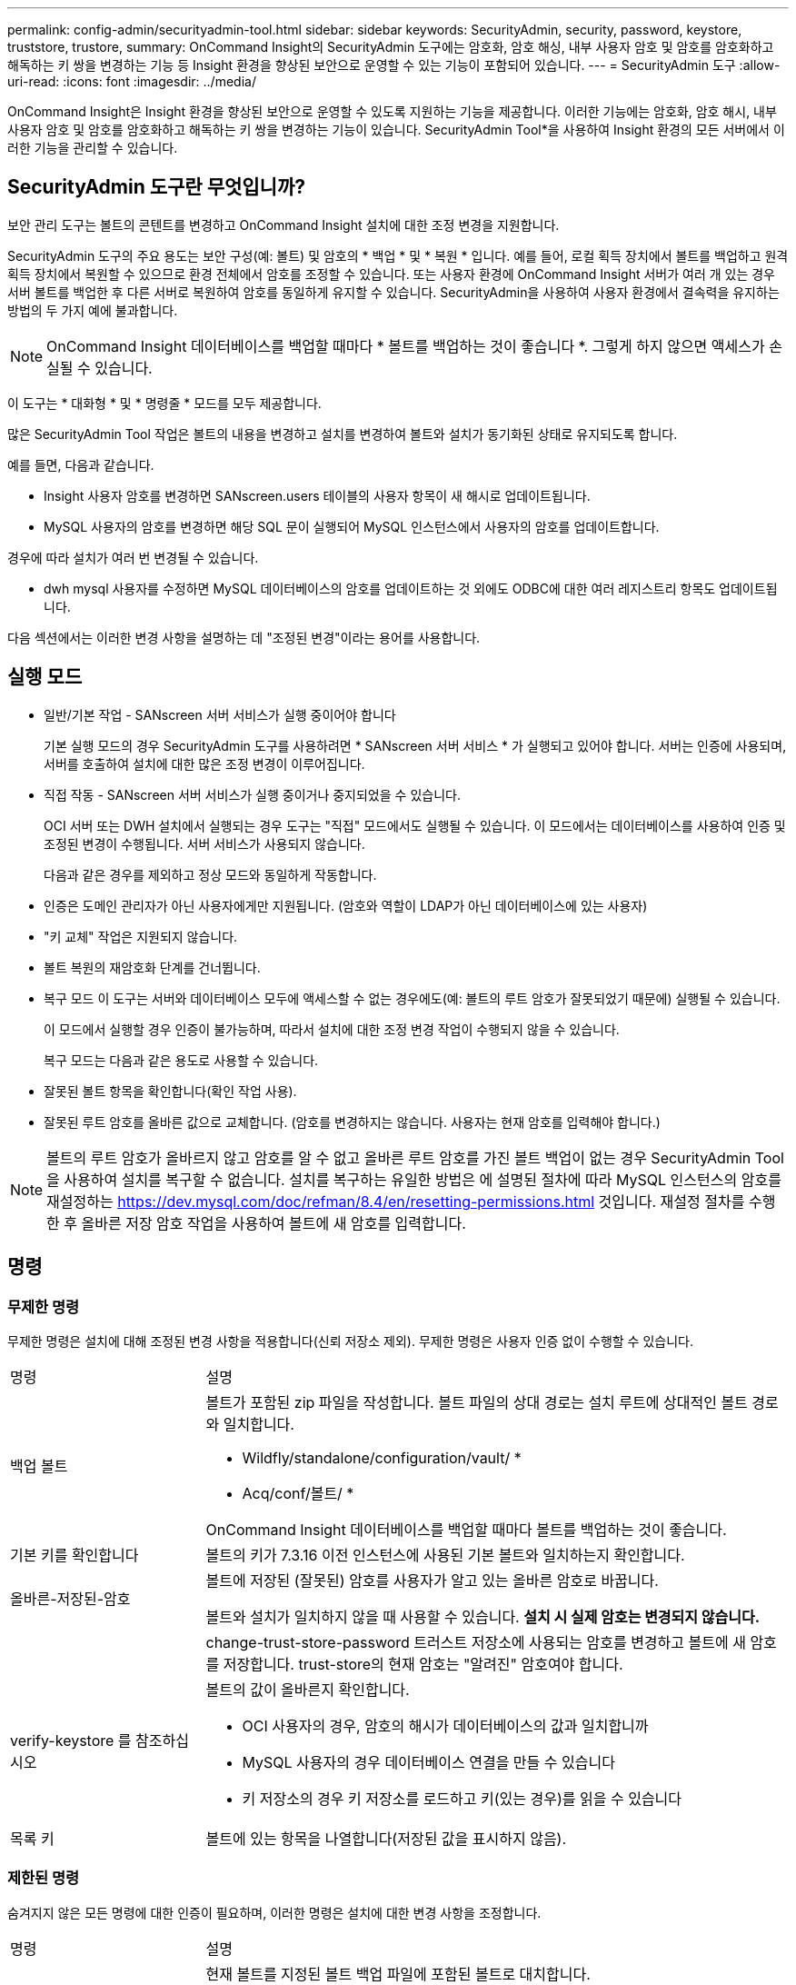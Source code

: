 ---
permalink: config-admin/securityadmin-tool.html 
sidebar: sidebar 
keywords: SecurityAdmin, security, password, keystore, truststore, trustore, 
summary: OnCommand Insight의 SecurityAdmin 도구에는 암호화, 암호 해싱, 내부 사용자 암호 및 암호를 암호화하고 해독하는 키 쌍을 변경하는 기능 등 Insight 환경을 향상된 보안으로 운영할 수 있는 기능이 포함되어 있습니다. 
---
= SecurityAdmin 도구
:allow-uri-read: 
:icons: font
:imagesdir: ../media/


[role="lead"]
OnCommand Insight은 Insight 환경을 향상된 보안으로 운영할 수 있도록 지원하는 기능을 제공합니다. 이러한 기능에는 암호화, 암호 해시, 내부 사용자 암호 및 암호를 암호화하고 해독하는 키 쌍을 변경하는 기능이 있습니다. SecurityAdmin Tool*을 사용하여 Insight 환경의 모든 서버에서 이러한 기능을 관리할 수 있습니다.



== SecurityAdmin 도구란 무엇입니까?

보안 관리 도구는 볼트의 콘텐트를 변경하고 OnCommand Insight 설치에 대한 조정 변경을 지원합니다.

SecurityAdmin 도구의 주요 용도는 보안 구성(예: 볼트) 및 암호의 * 백업 * 및 * 복원 * 입니다. 예를 들어, 로컬 획득 장치에서 볼트를 백업하고 원격 획득 장치에서 복원할 수 있으므로 환경 전체에서 암호를 조정할 수 있습니다. 또는 사용자 환경에 OnCommand Insight 서버가 여러 개 있는 경우 서버 볼트를 백업한 후 다른 서버로 복원하여 암호를 동일하게 유지할 수 있습니다. SecurityAdmin을 사용하여 사용자 환경에서 결속력을 유지하는 방법의 두 가지 예에 불과합니다.

[NOTE]
====
OnCommand Insight 데이터베이스를 백업할 때마다 * 볼트를 백업하는 것이 좋습니다 *. 그렇게 하지 않으면 액세스가 손실될 수 있습니다.

====
이 도구는 * 대화형 * 및 * 명령줄 * 모드를 모두 제공합니다.

많은 SecurityAdmin Tool 작업은 볼트의 내용을 변경하고 설치를 변경하여 볼트와 설치가 동기화된 상태로 유지되도록 합니다.

예를 들면, 다음과 같습니다.

* Insight 사용자 암호를 변경하면 SANscreen.users 테이블의 사용자 항목이 새 해시로 업데이트됩니다.
* MySQL 사용자의 암호를 변경하면 해당 SQL 문이 실행되어 MySQL 인스턴스에서 사용자의 암호를 업데이트합니다.


경우에 따라 설치가 여러 번 변경될 수 있습니다.

* dwh mysql 사용자를 수정하면 MySQL 데이터베이스의 암호를 업데이트하는 것 외에도 ODBC에 대한 여러 레지스트리 항목도 업데이트됩니다.


다음 섹션에서는 이러한 변경 사항을 설명하는 데 "조정된 변경"이라는 용어를 사용합니다.



== 실행 모드

* 일반/기본 작업 - SANscreen 서버 서비스가 실행 중이어야 합니다
+
기본 실행 모드의 경우 SecurityAdmin 도구를 사용하려면 * SANscreen 서버 서비스 * 가 실행되고 있어야 합니다. 서버는 인증에 사용되며, 서버를 호출하여 설치에 대한 많은 조정 변경이 이루어집니다.

* 직접 작동 - SANscreen 서버 서비스가 실행 중이거나 중지되었을 수 있습니다.
+
OCI 서버 또는 DWH 설치에서 실행되는 경우 도구는 "직접" 모드에서도 실행될 수 있습니다. 이 모드에서는 데이터베이스를 사용하여 인증 및 조정된 변경이 수행됩니다. 서버 서비스가 사용되지 않습니다.

+
다음과 같은 경우를 제외하고 정상 모드와 동일하게 작동합니다.

* 인증은 도메인 관리자가 아닌 사용자에게만 지원됩니다. (암호와 역할이 LDAP가 아닌 데이터베이스에 있는 사용자)
* "키 교체" 작업은 지원되지 않습니다.
* 볼트 복원의 재암호화 단계를 건너뜁니다.
* 복구 모드 이 도구는 서버와 데이터베이스 모두에 액세스할 수 없는 경우에도(예: 볼트의 루트 암호가 잘못되었기 때문에) 실행될 수 있습니다.
+
이 모드에서 실행할 경우 인증이 불가능하며, 따라서 설치에 대한 조정 변경 작업이 수행되지 않을 수 있습니다.

+
복구 모드는 다음과 같은 용도로 사용할 수 있습니다.

* 잘못된 볼트 항목을 확인합니다(확인 작업 사용).
* 잘못된 루트 암호를 올바른 값으로 교체합니다. (암호를 변경하지는 않습니다. 사용자는 현재 암호를 입력해야 합니다.)



NOTE: 볼트의 루트 암호가 올바르지 않고 암호를 알 수 없고 올바른 루트 암호를 가진 볼트 백업이 없는 경우 SecurityAdmin Tool을 사용하여 설치를 복구할 수 없습니다. 설치를 복구하는 유일한 방법은 에 설명된 절차에 따라 MySQL 인스턴스의 암호를 재설정하는 https://dev.mysql.com/doc/refman/8.4/en/resetting-permissions.html[] 것입니다. 재설정 절차를 수행한 후 올바른 저장 암호 작업을 사용하여 볼트에 새 암호를 입력합니다.



== 명령



=== 무제한 명령

무제한 명령은 설치에 대해 조정된 변경 사항을 적용합니다(신뢰 저장소 제외). 무제한 명령은 사용자 인증 없이 수행할 수 있습니다.

[cols="25a,75a"]
|===


 a| 
명령
 a| 
설명



 a| 
백업 볼트
 a| 
볼트가 포함된 zip 파일을 작성합니다. 볼트 파일의 상대 경로는 설치 루트에 상대적인 볼트 경로와 일치합니다.

* Wildfly/standalone/configuration/vault/ *
* Acq/conf/볼트/ *


OnCommand Insight 데이터베이스를 백업할 때마다 볼트를 백업하는 것이 좋습니다.



 a| 
기본 키를 확인합니다
 a| 
볼트의 키가 7.3.16 이전 인스턴스에 사용된 기본 볼트와 일치하는지 확인합니다.



 a| 
올바른-저장된-암호
 a| 
볼트에 저장된 (잘못된) 암호를 사용자가 알고 있는 올바른 암호로 바꿉니다.

볼트와 설치가 일치하지 않을 때 사용할 수 있습니다. *설치 시 실제 암호는 변경되지 않습니다.*



 a| 
 a| 
change-trust-store-password 트러스트 저장소에 사용되는 암호를 변경하고 볼트에 새 암호를 저장합니다. trust-store의 현재 암호는 "알려진" 암호여야 합니다.



 a| 
verify-keystore 를 참조하십시오
 a| 
볼트의 값이 올바른지 확인합니다.

* OCI 사용자의 경우, 암호의 해시가 데이터베이스의 값과 일치합니까
* MySQL 사용자의 경우 데이터베이스 연결을 만들 수 있습니다
* 키 저장소의 경우 키 저장소를 로드하고 키(있는 경우)를 읽을 수 있습니다




 a| 
목록 키
 a| 
볼트에 있는 항목을 나열합니다(저장된 값을 표시하지 않음).

|===


=== 제한된 명령

숨겨지지 않은 모든 명령에 대한 인증이 필요하며, 이러한 명령은 설치에 대한 변경 사항을 조정합니다.

[cols="25a,75a"]
|===


 a| 
명령
 a| 
설명



 a| 
restore-vault-backup
 a| 
현재 볼트를 지정된 볼트 백업 파일에 포함된 볼트로 대치합니다.

복원된 볼트의 암호와 일치하도록 설치를 업데이트하기 위해 조정된 모든 작업을 수행합니다.

* OCI 통신 사용자 암호를 업데이트합니다
* root 를 포함하여 MySQL 사용자 암호를 업데이트합니다
* 각 키 저장소에 대해 키 저장소 암호가 "알려진" 경우 복원된 볼트의 암호를 사용하여 키 저장소를 업데이트합니다.


정상 모드에서 실행하면 는 인스턴스에서 암호화된 각 값을 읽고 현재 볼트의 암호화 서비스를 사용하여 암호를 해독하고 복원된 볼트의 암호화 서비스를 사용하여 다시 암호화한 다음 다시 암호화된 값을 저장합니다.



 a| 
볼트와 동기화
 a| 
복원된 볼트의 사용자 암호와 일치하도록 설치를 업데이트하기 위해 조정된 모든 작업을 수행합니다.

* OCI 통신 사용자 암호를 업데이트합니다
* root 를 포함하여 MySQL 사용자 암호를 업데이트합니다




 a| 
change-password(암호 변경
 a| 
볼트의 암호를 변경하고 조정된 작업을 수행합니다.



 a| 
교체 키
 a| 
새 빈 볼트를 작성합니다(기존 볼트와 다른 키가 있음). 그런 다음 현재 볼트에서 새 볼트로 항목을 복사합니다. 그런 다음 인스턴스에서 암호화된 각 값을 읽고, 현재 볼트의 암호화 서비스를 사용하여 암호를 해독하고, 복원된 볼트의 암호화 서비스를 사용하여 다시 암호화한 후 다시 암호화된 값을 저장합니다.

|===


== 조정된 작업



=== 서버 볼트

[cols="25a,75a"]
|===


 a| 
_내부
 a| 
데이터베이스의 사용자에 대한 암호 해시를 업데이트합니다



 a| 
획득
 a| 
데이터베이스의 사용자에 대한 암호 해시를 업데이트합니다

획득 볼트가 있으면 획득 볼트의 항목도 업데이트합니다



 a| 
DWh _ 내부
 a| 
데이터베이스의 사용자에 대한 암호 해시를 업데이트합니다



 a| 
Cognos_admin
 a| 
데이터베이스의 사용자에 대한 암호 해시를 업데이트합니다

DWH 및 Windows인 경우 SANscreen/cognos/analysis/configuration/SANscreenAP.properties 을 업데이트하여 cognos.admin 속성을 암호로 설정합니다.



 a| 
루트
 a| 
SQL을 실행하여 MySQL 인스턴스에서 사용자 암호를 업데이트합니다



 a| 
인벤토리
 a| 
SQL을 실행하여 MySQL 인스턴스에서 사용자 암호를 업데이트합니다



 a| 
드Wh
 a| 
SQL을 실행하여 MySQL 인스턴스에서 사용자 암호를 업데이트합니다

DWH 및 Windows의 경우 Windows 레지스트리를 업데이트하여 다음 ODBC 관련 항목을 새 암호로 설정합니다.

* HKEY_LOCAL_MACHINE\SOFTWARE\Wow6432Node\ODBC\ODBC.INI\dwh_capacity\PWD
* HKEY_LOCAL_MACHINE\SOFTWARE\Wow6432Node\ODBC\ODBC.INI\dwh_capacity_efficiency\PWD
* HKEY_LOCAL_MACHINE\SOFTWARE\Wow6432Node\ODBC\ODBC.INI\dwh_fs_util\PWD
* HKEY_LOCAL_MACHINE\SOFTWARE\Wow6432Node\ODBC\ODBC.INI\dwh_inventory\PWD
* HKEY_LOCAL_MACHINE\SOFTWARE\Wow6432Node\ODBC\ODBC.INI\dwh_performance\PWD
* HKEY_LOCAL_MACHINE\SOFTWARE\Wow6432Node\ODBC\ODBC.INI\dwh_ports\PWD
* HKEY_LOCAL_MACHINE\SOFTWARE\Wow6432Node\ODBC\ODBC.INI\dwh_sa\PWD
* HKEY_LOCAL_MACHINE\SOFTWARE\Wow6432Node\ODBC\ODBC.INI\dwh_cloud_cost\PWD




 a| 
Dwhuser(사용자)
 a| 
SQL을 실행하여 MySQL 인스턴스에서 사용자 암호를 업데이트합니다



 a| 
호스트
 a| 
SQL을 실행하여 MySQL 인스턴스에서 사용자 암호를 업데이트합니다



 a| 
keystore_password 를 입력합니다
 a| 
새 암호(widdfly/standalone/configuration/server.keystore)를 사용하여 키 저장소를 다시 작성합니다



 a| 
truststore_password입니다
 a| 
새 암호(nandalone/configuration/server.trutstore)를 사용하여 키 저장소를 다시 작성합니다



 a| 
KEY_PASSWORD
 a| 
새 암호(widdfly/standalone/configuration/sso.jks)로 키 저장소를 다시 작성합니다



 a| 
COGNOS_ARCHIVE 를 참조하십시오
 a| 
없음

|===


=== 취득 볼트

[cols="25a,75a"]
|===


 a| 
획득
 a| 
없음



 a| 
truststore_password입니다
 a| 
새 암호(있는 경우)로 키 저장소를 다시 작성합니다. acq/conf/cert/client.keystore

|===


== 보안 관리 도구 실행 - 명령줄

명령줄 모드에서 SA 도구를 실행하는 구문은 다음과 같습니다.

[listing]
----
securityadmin [-s | -au] [-db] [-lu <user> [-lp <password>]] <additional-options>

where

-s                      selects server vault
-au                     selects acquisition vault

-db                     selects direct operation mode

-lu <user>              user for authentication
-lp <password>          password for authentication
<addition-options>      specifies command and command arguments as described below
----
참고:

* 명령줄에 "-i" 옵션이 표시되지 않을 수 있습니다(대화형 모드가 선택됨).
* "-s" 및 "-au" 옵션의 경우:
+
** "-s"는 RAU에 허용되지 않습니다
** DWH에서는 "-au"가 허용되지 않습니다
** 둘 다 없는 경우
+
*** 서버 볼트가 서버, DWH, 이중에서 선택됩니다
*** RAU에서 획득 볼트가 선택됩니다




* 사용자 인증에 -lu 및 -lp 옵션이 사용됩니다.
+
** <user>가 지정되고 <password>가 지정되지 않은 경우 사용자에게 암호를 묻는 메시지가 표시됩니다.
** <user>가 제공되지 않고 인증이 필요한 경우 <user>와 <password>를 모두 입력하라는 메시지가 표시됩니다.






=== 명령:

[cols="25a,75a"]
|===


 a| 
명령
 a| 
사용



 a| 
올바른-저장된-암호
 a| 
[listing]
----
securityadmin [-s | -au] [-db] -pt <key> [<value>]

 where

-pt             specifies the command ("put")
<key>           is the key
<value>         is the value.  If not present, user will be prompted for value
----


 a| 
백업 볼트
 a| 
[listing]
----
securityadmin [-s | -au] [-db] -b [<backup-dir>]

where

-b              specified command
<backup-dir>    is the output directory.  If not present, default location of SANscreen/backup/vault is used
                The backup file will be named ServerSecurityBackup-yyyy-MM-dd-HH-mm.zip
----


 a| 
백업 볼트
 a| 
[listing]
----
securityadmin [-s | -au] [-db] -ub <backup-file>

where

-ub             specified command ("upgrade-backup")
<backup-file>   The location to write the backup file
----


 a| 
목록 키
 a| 
[listing]
----
securityadmin [-s | -au] [-db] -l

where

-l              specified command
----


 a| 
확인 키
 a| 
[listing]
----
securityadmin [-s | -au] [-db] -ck

where

-ck             specified command

exit code:
  1     error
  2     default key(s)
  3     unique keys
----


 a| 
verify-keystore(서버)
 a| 
[listing]
----
securityadmin [-s] [-db] -v

where

-v              specified command
----


 a| 
업그레이드
 a| 
[listing]
----
securityadmin [-s | -au] [-db] [-lu <user>] [-lp <password>] -u

where

-u              specified command

For server vault, if -lu is not present, then authentication will be performed for <user> =_internal and <password> = _internal's password from vault.
For acquisition vault, if -lu is not present, then no authentication will be attempted
----


 a| 
교체 키
 a| 
[listing]
----
securityadmin [-s | -au] [-db] [-lu <user>] [-lp <password>] -rk

where

-rk              specified command
----


 a| 
restore-vault-backup
 a| 
[listing]
----
securityadmin [-s | -au] [-db] [-lu <user>] [-lp <password>] -r <backup-file>

where

-r               specified command
<backup-file>    the backup file location
----


 a| 
change-password(서버)
 a| 
[listing]
----
securityadmin [-s] [-db] [-lu <user>] [-lp <password>] -up -un <user> -p [<password>] [-sh]

where

-up             specified command ("update-password")
-un <user>        entry ("user") name to update
-p <password> new password.  If <password not supplied, user will be prompted.
-sh             for mySQL user, use strong hash
----


 a| 
Change - 획득 사용자의 암호(획득)
 a| 
[listing]
----
securityadmin [-au] [-db] [-lu <user>] [-lp <password>] -up -p [<password>]

where

-up             specified command ("update-password")
-p <password> new password.  If <password not supplied, user will be prompted.
----


 a| 
change-password for truststore -_password(취득)
 a| 
[listing]
----
securityadmin [-au] [-db] [-lu <user>] [-lp <password>] -utp -p [<password>]

where

-utp            specified command ("update-truststore-password")
-p <password> new password.  If <password not supplied, user will be prompted.
----


 a| 
볼트(서버)와 동기화
 a| 
[listing]
----
securityadmin [-s] [-db] [-lu <user>] [-lp <password>] -sv <backup-file>

where

-sv              specified command
----
|===


== 보안 관리 도구 실행 - 대화형 모드



=== 대화형 - 주 메뉴

대화형 모드에서 SA 도구를 실행하려면 다음 명령을 입력합니다.

 securityadmin -i
서버 또는 이중 설치에서 SecurityAdmin은 사용자에게 서버 또는 로컬 획득 장치를 선택하라는 메시지를 표시합니다.

서버 및 획득 장치 노드가 감지되었습니다! 보안을 다시 구성해야 하는 노드 선택:

[listing]
----
1 - Server

2 - Local Acquisition Unit

9 - Exit

Enter your choice:
----
DWH에서 "서버"가 자동으로 선택됩니다. 원격 AU에서 "Acquisition Unit(획득 장치)"이 자동으로 선택됩니다.



=== Interactive-Server: 루트 암호 복구

서버 모드에서 SecurityAdmin Tool은 먼저 저장된 루트 암호가 올바른지 확인합니다. 그렇지 않으면 루트 암호 복구 화면이 표시됩니다.

[listing]
----
ERROR: Database is not accessible

1 - Enter root password

2 - Get root password from vault backup

9 - Exit

Enter your choice:
----
옵션 1을 선택하면 올바른 암호를 입력하라는 메시지가 표시됩니다.

 Enter password (blank = don't change)
 Enter correct password for 'root':
올바른 암호를 입력하면 다음이 표시됩니다.

 Password verified.  Vault updated
Enter 키를 누르면 서버 무제한 메뉴가 표시됩니다.

잘못된 암호를 입력하면 다음이 표시됩니다

 Password verification failed - Access denied for user 'root'@'localhost' (using password: YES)
Enter 키를 누르면 복구 메뉴로 돌아갑니다.

옵션 2를 선택하면 올바른 암호를 읽을 백업 파일의 이름을 입력하라는 메시지가 표시됩니다.

 Enter Backup File Location:
백업의 암호가 올바르면 다음이 표시됩니다.

 Password verified.  Vault updated
Enter 키를 누르면 서버 무제한 메뉴가 표시됩니다.

백업의 암호가 올바르지 않으면 다음이 표시됩니다

 Password verification failed - Access denied for user 'root'@'localhost' (using password: YES)
Enter 키를 누르면 복구 메뉴로 돌아갑니다.



=== Interactive-Server: 올바른 암호

"올바른 암호" 작업은 설치에 필요한 실제 암호와 일치하도록 볼트에 저장된 암호를 변경하는 데 사용됩니다. 이 명령은 SecurityAdmin 도구 이외의 다른 방법으로 설치를 변경한 경우에 유용합니다. 예를 들면 다음과 같습니다.

* SQL 사용자의 암호가 MySQL에 직접 액세스하여 수정되었습니다.
* 키 저장소를 교체하거나 키 도구를 사용하여 키 저장소의 암호를 변경합니다.
* OCI 데이터베이스가 복원되었고 해당 데이터베이스의 내부 사용자에 대해 서로 다른 암호가 있습니다


"암호 수정"은 먼저 사용자에게 올바른 값을 저장할 암호를 선택하라는 메시지를 표시합니다.

[listing]
----
Replace incorrect stored password with correct password.  (Does not change the required password)
Select User:  (Enter 'b' to go Back)

1 - _internal

2 - acquisition

3 - cognos_admin

4 - cognos keystore

5 - dwh

6 - dwh_internal

7 - dwhuser

8 - hosts

9 - inventory

10 - sso keystore

11 - server keystore

12 - root

13 - server truststore

14 - AU truststore

Enter your choice:
----
수정할 항목을 선택하면 사용자가 값을 제공할 방법을 묻는 메시지가 표시됩니다.

[listing]
----
1 - Enter {user} password

2 - Get {user} password from vault backup

9 - Exit

Enter your choice:
----
옵션 1을 선택하면 올바른 암호를 입력하라는 메시지가 표시됩니다.

 Enter password (blank = don't change)
 Enter correct password for '{user}':
올바른 암호를 입력하면 다음이 표시됩니다.

 Password verified.  Vault updated
Enter 키를 누르면 서버 무제한 메뉴로 돌아갑니다.

잘못된 암호를 입력하면 다음이 표시됩니다

....
Password verification failed - {additional information}
Vault entry not updated.
....
Enter 키를 누르면 서버 무제한 메뉴로 돌아갑니다.

옵션 2를 선택하면 올바른 암호를 읽을 백업 파일의 이름을 입력하라는 메시지가 표시됩니다.

 Enter Backup File Location:
백업의 암호가 올바르면 다음이 표시됩니다.

 Password verified.  Vault updated
Enter 키를 누르면 서버 무제한 메뉴가 표시됩니다.

백업의 암호가 올바르지 않으면 다음이 표시됩니다

....
Password verification failed - {additional information}
Vault entry not updated.
....
Enter 키를 누르면 서버 무제한 메뉴가 표시됩니다.



=== Interactive-Server: 볼트 내용 확인

볼트 콘텐트가 볼트에 이전 OCI 버전과 배포된 기본 볼트와 일치하는 키가 있는지 확인하고 볼트의 각 값이 설치와 일치하는지 확인합니다.

각 키에 대해 가능한 결과는 다음과 같습니다.

|===


| 좋습니다 | 볼트 값이 올바릅니다 


| 선택되지 않았습니다 | 값을 설치에 대해 확인할 수 없습니다 


| 나쁘다 | 값이 설치와 일치하지 않습니다 


| 없습니다 | 필요한 항목이 누락되었습니다. 
|===
[listing]
----
Encryption keys secure: unique, non-default encryption keys detected

             cognos_admin: OK
                    hosts: OK
             dwh_internal: OK
                inventory: OK
                  dwhuser: OK
        keystore_password: OK
                      dwh: OK
      truststore_password: OK
                     root: OK
                _internal: OK
          cognos_internal: Not Checked
             key_password: OK
              acquisition: OK
           cognos_archive: Not Checked
 cognos_keystore_password: Missing


Press enter to continue
----


=== 대화형 서버: 백업

백업 zip 파일을 저장할 디렉토리를 묻는 메시지가 표시됩니다. 디렉터리가 이미 존재해야 하며 파일 이름은 ServerSecurityBackup-yyyy-mm-dd-hh-mm.zip이 됩니다.

[listing]
----
Enter backup directory location [C:\Program Files\SANscreen\backup\vault] :

Backup Succeeded!   Backup File: C:\Program Files\SANscreen\backup\vault\ServerSecurityBackup-2024-08-09-12-02.zip
----


=== 대화형 - 서버: 로그인

로그인 작업은 사용자를 인증하고 설치를 수정하는 작업에 대한 액세스 권한을 얻는 데 사용됩니다. 사용자에게 admin Privileges가 있어야 합니다. 서버에서 실행하는 경우 모든 관리자 사용자를 사용할 수 있습니다. 직접 모드에서 실행하는 경우 사용자는 LDAP 사용자가 아닌 로컬 사용자여야 합니다.

[listing]
----
Authenticating via server. Enter user and password

UserName: admin

Password:
----
또는

[listing]
----
Authenticating via database.  Enter local user and password.

UserName: admin

Password:
----
암호가 올바르고 사용자가 관리자 사용자인 경우 제한된 메뉴가 표시됩니다.

암호가 올바르지 않으면 다음과 같은 메시지가 표시됩니다.

[listing]
----
Authenticating via database.  Enter local user and password.

UserName: admin

Password:

Login Failed!
----
사용자가 관리자가 아닌 경우 다음이 표시됩니다.

[listing]
----
Authenticating via server. Enter user and password

UserName: user

Password:

User 'user' does not have 'admin' role!
----


=== 대화형 서버: 제한된 메뉴

사용자가 로그인하면 도구에 제한된 메뉴가 표시됩니다.

[listing]
----
Logged in as: admin
Select Action:

2 - Change Password

3 - Verify Vault Contents

4 - Backup

5 - Restore

6 - Change Encryption Keys

7 - Fix installation to match vault

9 - Exit

Enter your choice:
----


=== Interactive-Server: 암호 변경

"암호 변경" 작업은 설치 암호를 새 값으로 변경하는 데 사용됩니다.

"암호 변경"은 먼저 변경할 암호를 선택하라는 메시지를 사용자에게 표시합니다.

[listing]
----
Change Password
Select User:  (Enter 'b' to go Back)

1 - _internal

2 - acquisition

3 - cognos_admin

4 - cognos keystore

5 - dwh

6 - dwh_internal

7 - dwhuser

8 - hosts

9 - inventory

10 - sso keystore

11 - server keystore

12 - root

13 - server truststore

14 - AU truststore

Enter your choice:
----
수정할 항목을 선택한 후 사용자가 MySQL 사용자인 경우 암호에 대한 강력한 해시를 수행할지 묻는 메시지가 표시됩니다

[listing]
----
MySQL supports SHA-1 and SHA-256 password hashes. SHA-256 is stronger but requires all clients use SSL connections

Use strong password hash? (Y/n): y
----
그런 다음 새 암호를 입력하라는 메시지가 표시됩니다.

[listing]
----
New Password for '{user}':
If the password is empty, the operation is cancelled.

Password is empty - cancelling operation
----
비어 있지 않은 암호를 입력하면 암호를 확인하라는 메시지가 표시됩니다.

[listing]
----
New Password for '{user}':

Confirm New Password for '{user}':

Password successfully updated for 'dwhuser'!
----
변경에 실패하면 오류 또는 예외가 표시됩니다.



=== 대화형 서버: 복원



=== Interactive-Server: 암호화 키 변경

암호화 키 변경 작업은 볼트 항목을 암호화하는 데 사용되는 암호화 키를 대체하고 볼트의 암호화 서비스에 사용된 암호화 키를 대체합니다. 암호화 서비스의 키가 변경되기 때문에 데이터베이스에서 암호화된 값은 다시 암호화됩니다. 즉, 이 값은 읽혀지고 현재 키로 해독되며 새 키로 암호화되어 데이터베이스에 다시 저장됩니다.

서버가 일부 데이터베이스 콘텐츠에 대해 다시 암호화 작업을 제공하므로 이 작업은 직접 모드에서는 지원되지 않습니다.

[listing]
----
Replace encryption key with new key and update encrypted database values

Confirm (y/N): y

Change Encryption Keys succeeded! Restart 'Server' Service!
----


=== Interactive-Server: 설치 수정

설치 수정 작업을 수행하면 설치가 업데이트됩니다. SecurityAdmin 도구를 통해 변경할 수 있는 모든 설치 암호(root 제외)는 볼트의 암호로 설정됩니다.

* OCI 내부 사용자의 암호가 업데이트됩니다.
* root 를 제외한 MySQL 사용자의 암호가 업데이트됩니다.
* 키 저장소의 암호가 업데이트됩니다.


[listing]
----
Fix installation - update installation passwords to match values in vault

Confirm:  (y/N): y

Installation update succeeded! Restart 'Server' Service.
----
첫 번째 업데이트 실패 시 작업이 중지되고 오류 또는 예외가 표시됩니다.
